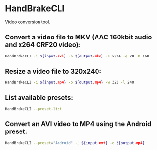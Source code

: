* HandBrakeCLI

Video conversion tool.

** Convert a video file to MKV (AAC 160kbit audio and x264 CRF20 video):

#+BEGIN_SRC sh
  HandBrakeCLI -i ${input.avi} -o ${output.mkv} -e x264 -q 20 -B 160
#+END_SRC

** Resize a video file to 320x240:

#+BEGIN_SRC sh
  HandBrakeCLI -i ${input.mp4} -o ${output.mp4} -w 320 -l 240
#+END_SRC

** List available presets:

#+BEGIN_SRC sh
  HandBrakeCLI --preset-list
#+END_SRC

** Convert an AVI video to MP4 using the Android preset:

#+BEGIN_SRC sh
  HandBrakeCLI --preset="Android" -i ${input.ext} -o ${output.mp4}
#+END_SRC
